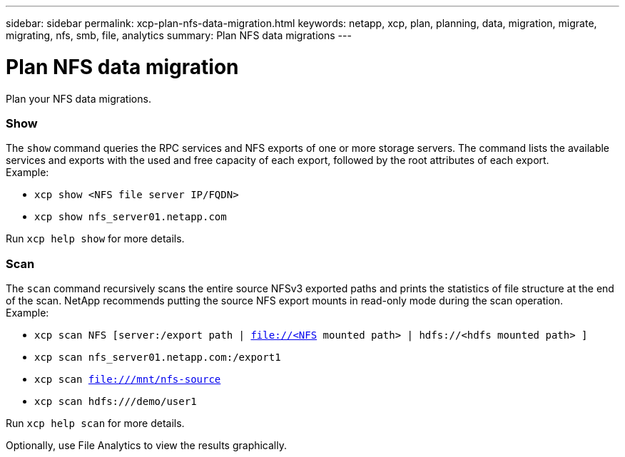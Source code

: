 ---
sidebar: sidebar
permalink: xcp-plan-nfs-data-migration.html
keywords: netapp, xcp, plan, planning, data, migration, migrate, migrating, nfs, smb, file, analytics
summary: Plan NFS data migrations
---

= Plan NFS data migration
:hardbreaks:
:nofooter:
:icons: font
:linkattrs:
:imagesdir: ./media/

[.lead]
Plan your NFS data migrations.

=== Show

The `show` command queries the RPC services and NFS exports of one or more storage servers. The command lists the available services and exports with the used and free capacity of each export, followed by the root attributes of each export.
Example:

* `xcp show <NFS file server IP/FQDN>`
* `xcp show nfs_server01.netapp.com`

Run `xcp help show` for more details.

=== Scan

The `scan` command recursively scans the entire source NFSv3 exported paths and prints the statistics of file structure at the end of the scan. NetApp recommends putting the source NFS export mounts in read-only mode during the scan operation.
Example:

* `xcp scan NFS [server:/export path | file://<NFS mounted path> | hdfs://<hdfs mounted path> ]`
* `xcp scan nfs_server01.netapp.com:/export1`
* `xcp scan file:///mnt/nfs-source`
*	`xcp scan hdfs:///demo/user1`


Run `xcp help scan` for more details.

Optionally, use File Analytics to view the results graphically.
